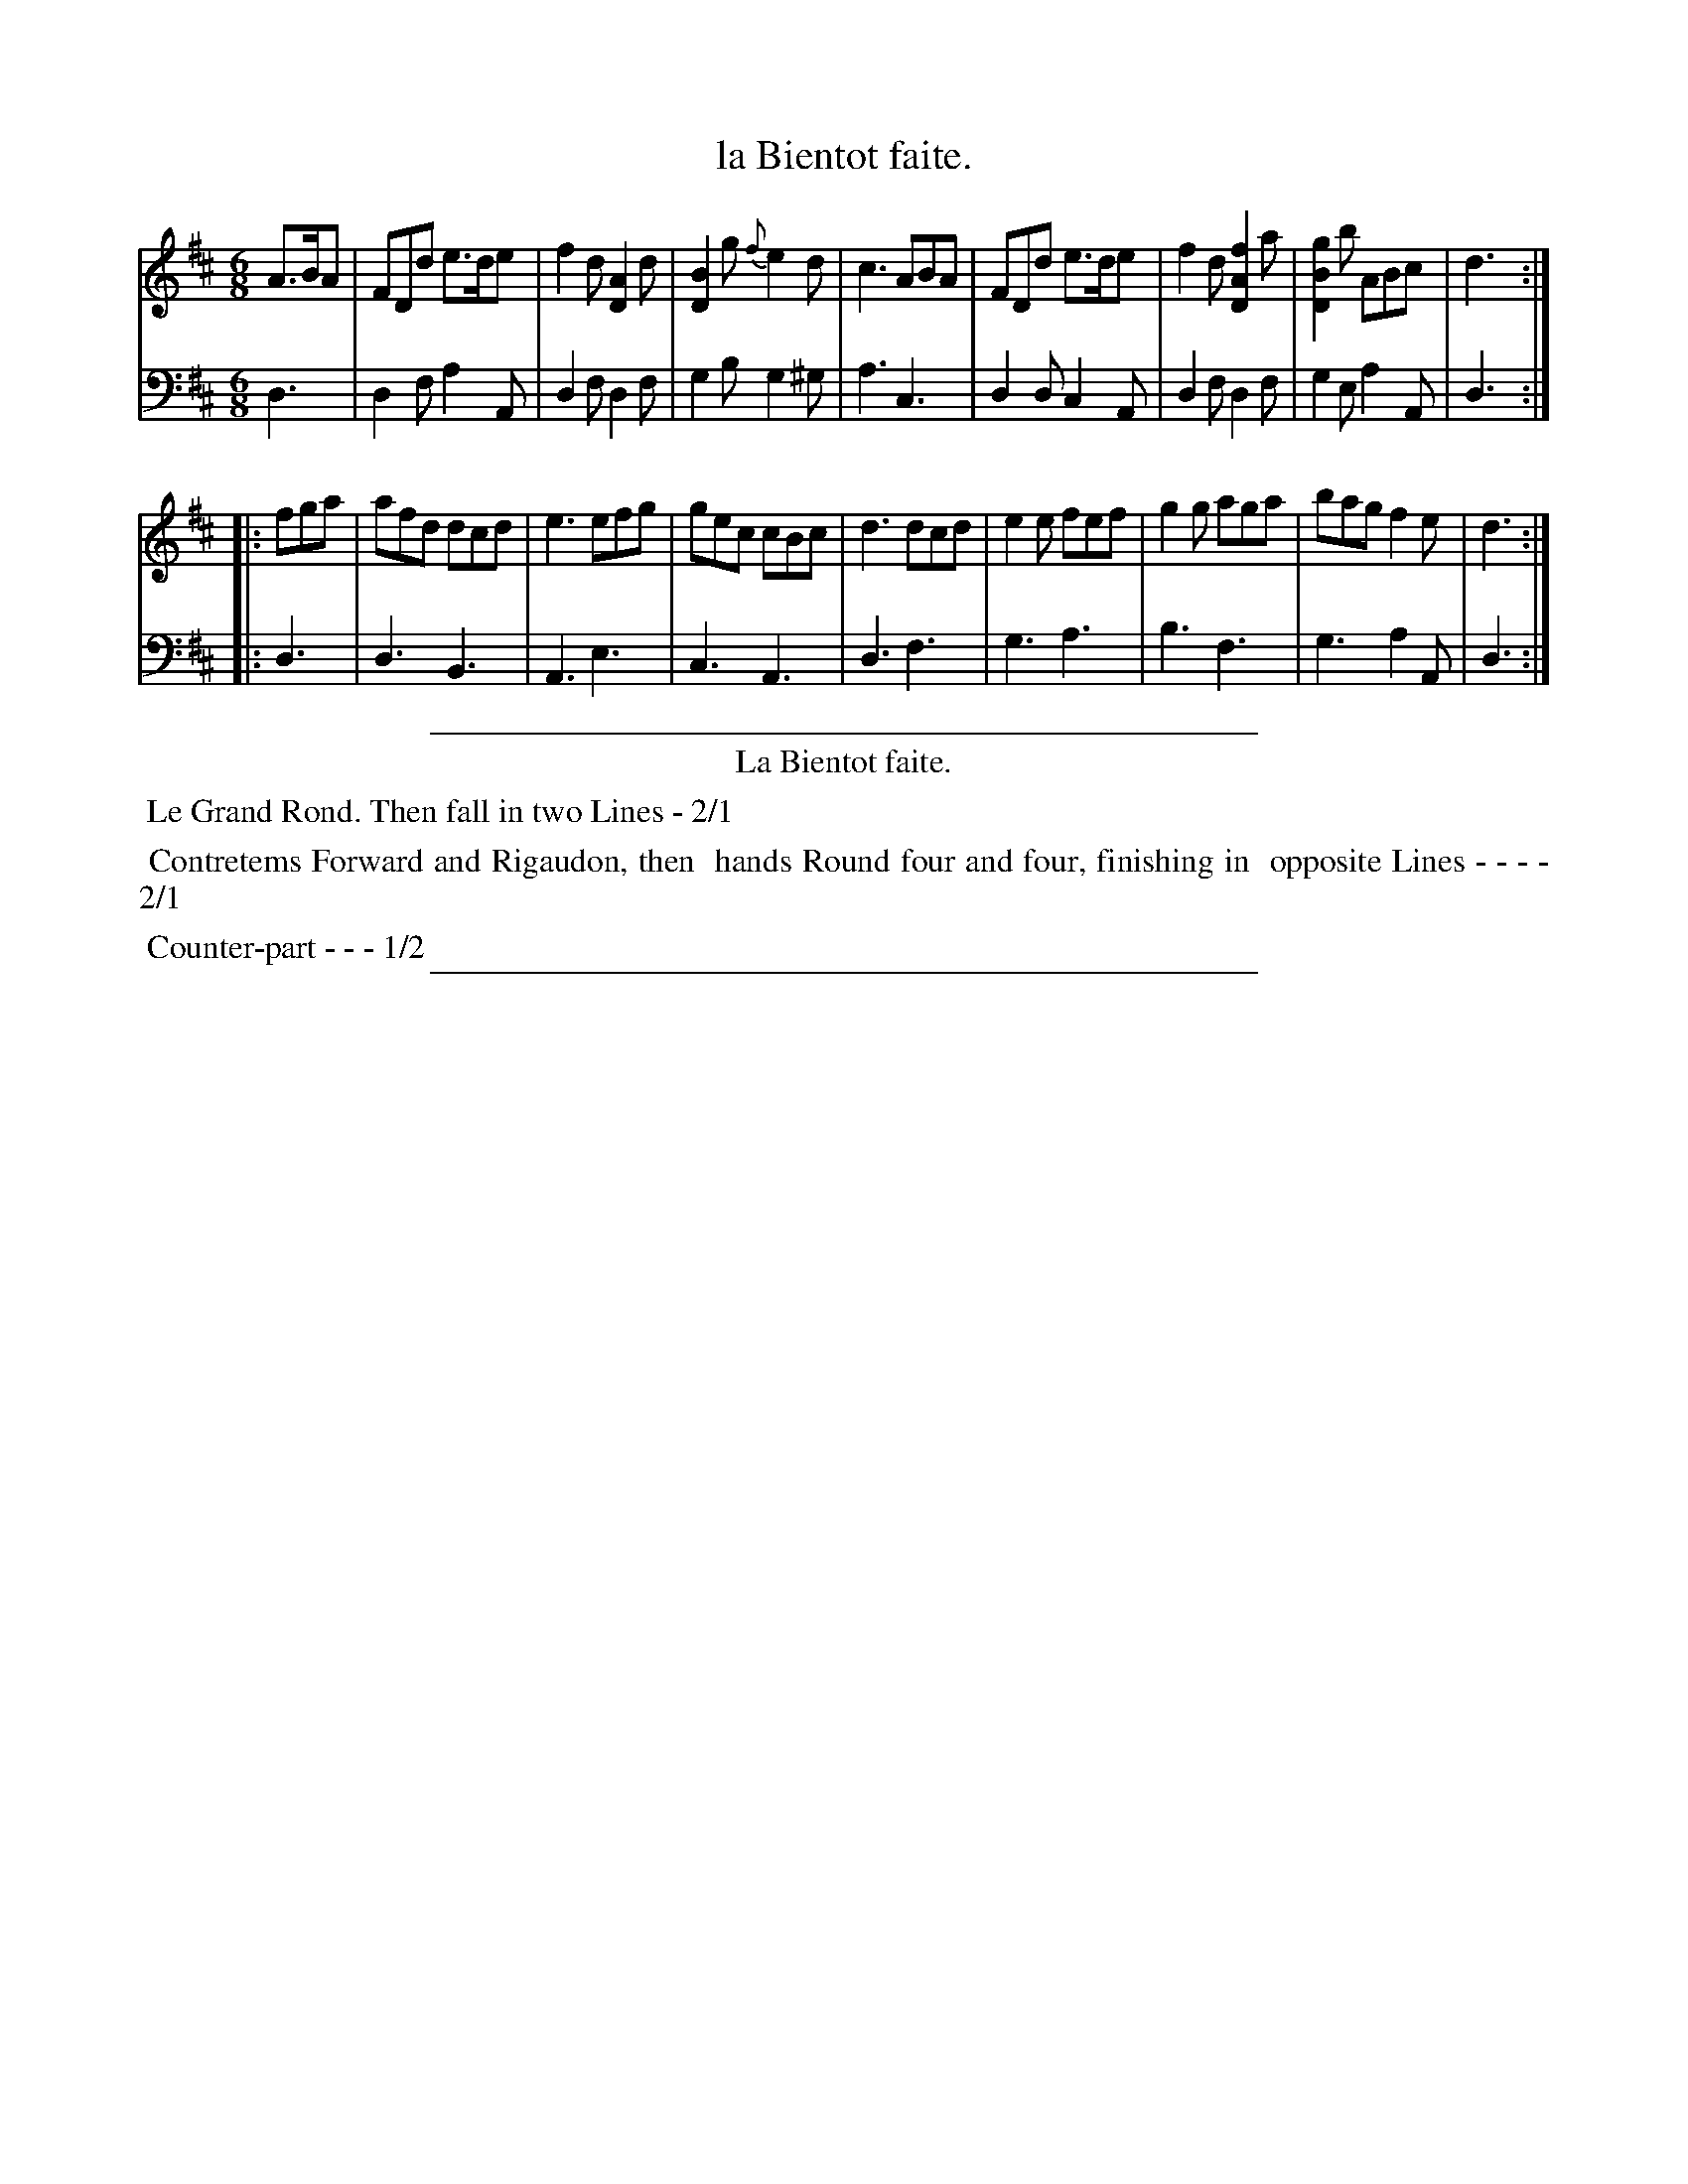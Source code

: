 X: 37
T: la Bientot faite.
%R: jig
Z: 2015 John Chambers <jc:trillian.mit.edu>
S: http://books.google.com/books?id=ipV0y26Vq8EC
B: Giovanni Andrea Gallini "A New Collection of Forty-Four Cotillions" c.1755 #37
N: The middle part of the instructions should probably be 1/2, not 2/1.
M: 6/8
L: 1/8
K: D
% - - - - - - - - - - - - - - - - - - - - - - - - - - - - -
% Voice 1 staff breaks arranged to fit a wider page:
V: 1
A>BA |\
FDd e>de | f2d [A2D2]d | [B2D2]g {f}e2d | c3 ABA |\
FDd e>de | f2d [f2A2D2]a | [g2B2D2]b ABc | d3 :|
|: fga |\
afd dcd | e3 efg | gec cBc | d3 dcd |\
e2e fef | g2g aga | bag f2e | d3 :|
% - - - - - - - - - - - - - - - - - - - - - - - - - - - - -
% Voice 2 preserves the original staff layout:
V: 2 clef=bass middle=d
d3 |\
d2f a2A | d2f d2f | g2b g2^g |
a3 c3 | d2d c2A | d2f d2f | g2e a2A |
d3 :||: d3 | d3 B3 | A3 e3 | c3
A3 | d3 f3 | g3 a3 | b3 f3 |
g3 a2A | d3 :|
% - - - - - - - - - - Dance description - - - - - - - - - -
%%sep 1 1 400
%%center La Bientot faite.
%%begintext align
%%   Le Grand Rond. Then fall in two Lines - 2/1
%%endtext
%%begintext align
%%   Contretems Forward and Rigaudon, then
%% hands Round four and four, finishing in
%% opposite Lines - - - - 2/1
%%endtext
%%begintext align
%%   Counter-part - - - 1/2
%%endtext
%%sep 1 1 400
